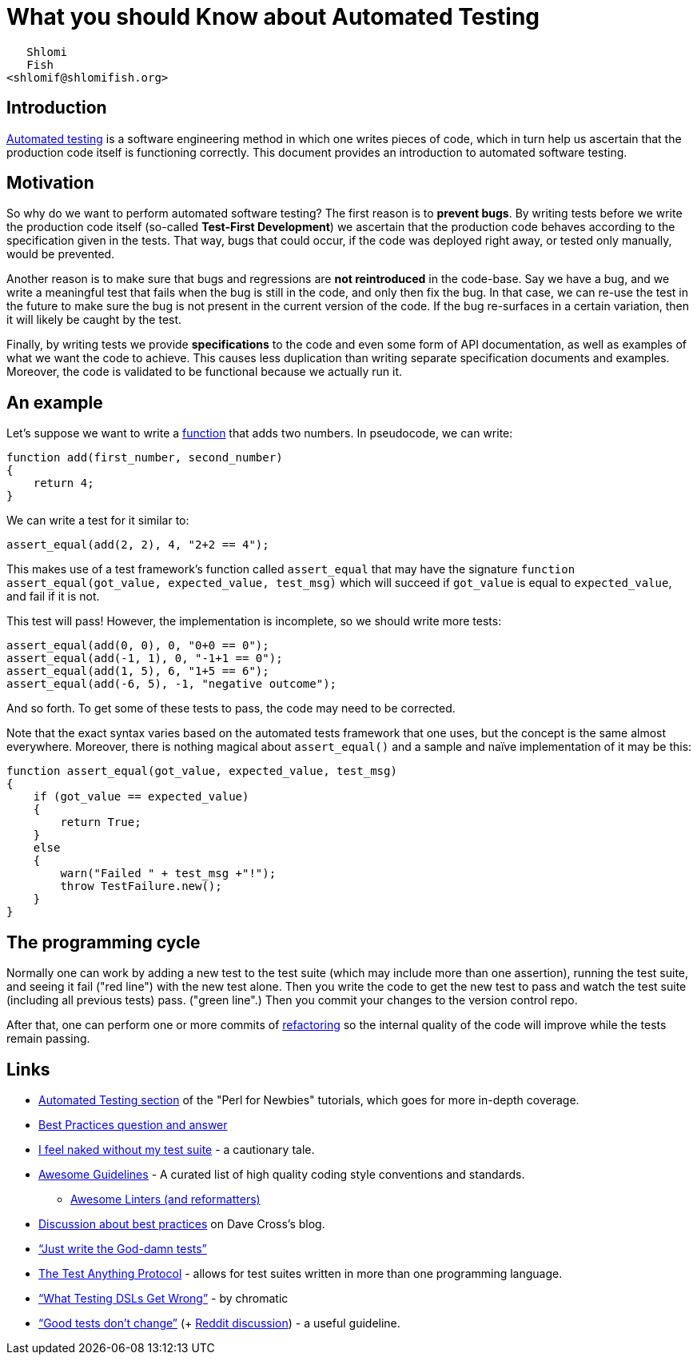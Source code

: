 = What you should Know about Automated Testing

                    Shlomi
                    Fish
                 <shlomif@shlomifish.org>

[[intro]]
== Introduction

http://en.wikipedia.org/wiki/Test_automation[Automated testing] is a software engineering method in which one writes pieces of code, which in turn help us ascertain that the production code itself is functioning correctly.
This document provides an introduction to automated software testing. 

[[motivation]]
== Motivation

So why do we want to perform automated software testing? The first reason is to **prevent bugs**.
By writing tests before we write the production code itself (so-called **Test-First Development**) we ascertain that the production code behaves according to the specification given in the tests.
That way, bugs that could occur, if the code was deployed right away, or tested only manually, would be prevented. 

Another reason is to make sure that bugs and regressions are *not reintroduced* in the code-base.
Say we have a bug, and we write a meaningful test that fails when the bug is still in the code, and only then fix the bug.
In that case, we can re-use the test in the future to make sure the bug is not present in the current version of the code.
If the bug re-surfaces in a certain variation, then it will likely be caught by the test. 

Finally, by writing tests we provide *specifications* to the code and even some form of API documentation, as well as examples of what we want the code to achieve.
This causes less duplication than writing separate specification documents and examples.
Moreover, the code is validated to be functional because we actually run it. 

[[example]]
== An example

Let's suppose we want to write a https://en.wikipedia.org/wiki/Subroutine[function] that adds two numbers.
In pseudocode, we can write: 

[source]
----


function add(first_number, second_number)
{
    return 4;
}
----

We can write a test for it similar to: 

[source]
----


assert_equal(add(2, 2), 4, "2+2 == 4");
----

This makes use of a test framework`'s function called `assert_equal` that may have the signature `function assert_equal(got_value, expected_value, test_msg)` which will succeed if `got_value` is equal to `expected_value`, and fail if it is not. 

This test will pass! However, the implementation is incomplete, so we should write more tests: 

[source]
----


assert_equal(add(0, 0), 0, "0+0 == 0");
assert_equal(add(-1, 1), 0, "-1+1 == 0");
assert_equal(add(1, 5), 6, "1+5 == 6");
assert_equal(add(-6, 5), -1, "negative outcome");
----

And so forth.
To get some of these tests to pass, the code may need to be corrected. 

Note that the exact syntax varies based on the automated tests framework that one uses, but the concept is the same almost everywhere.
Moreover, there is nothing magical about `assert_equal()` and a sample and naïve implementation of it may be this: 

[source]
----


function assert_equal(got_value, expected_value, test_msg)
{
    if (got_value == expected_value)
    {
        return True;
    }
    else
    {
        warn("Failed " + test_msg +"!");
        throw TestFailure.new();
    }
}
----

[[programming-cycle]]
== The programming cycle

Normally one can work by adding a new test to the test suite (which may include more than one assertion), running the test suite, and seeing it fail ("red line") with the new test alone.
Then you write the code to get the new test to pass and watch the test suite (including all previous tests) pass.
("green line".) Then you commit your changes to the version control repo. 

After that, one can perform one or more commits of https://en.wikipedia.org/wiki/Code_refactoring[refactoring] so the internal quality of the code will improve while the tests remain passing. 

[[links]]
== Links

* http://perl-begin.org/tutorials/perl-for-newbies/part5/#page--testing--DIR[Automated Testing section] of the "Perl for Newbies" tutorials, which goes for more in-depth coverage. 
* https://github.com/shlomif/Freenode-programming-channel-FAQ/blob/master/FAQ.mdwn#what-are-some-best-practices-in-programming-that-i-should-adopt[Best Practices question and answer]
* http://use.perl.org/use.perl.org/_gabor/journal/15774.html[I feel naked without my test suite] - a cautionary tale. 
* https://github.com/Kristories/awesome-guidelines[Awesome Guidelines] - A curated list of high quality coding style conventions and standards. 
** https://github.com/caramelomartins/awesome-linters[Awesome Linters (and reformatters)]
* https://perlhacks.com/2012/03/you-must-hate-version-control-systems/[Discussion about best practices] on Dave Cross's blog. 
* http://blogs.perl.org/users/shlomi_fish/2013/02/essay-just-write-the-god-damn-tests-motherfucker.html["`Just write the God-damn tests`"]
* https://testanything.org/[The Test Anything Protocol] - allows for test suites written in more than one programming language. 
* http://www.modernperlbooks.com/mt/2012/04/what-testing-dsls-get-wrong.html["`What Testing DSLs Get Wrong`"] - by chromatic 
* https://owengage.com/writing/2021-10-09-good-tests-dont-change/["`Good tests don`'t change`"] (+ https://www.reddit.com/r/programming/comments/q4ig6i/good_tests_dont_change/[Reddit discussion]) - a useful guideline. 
